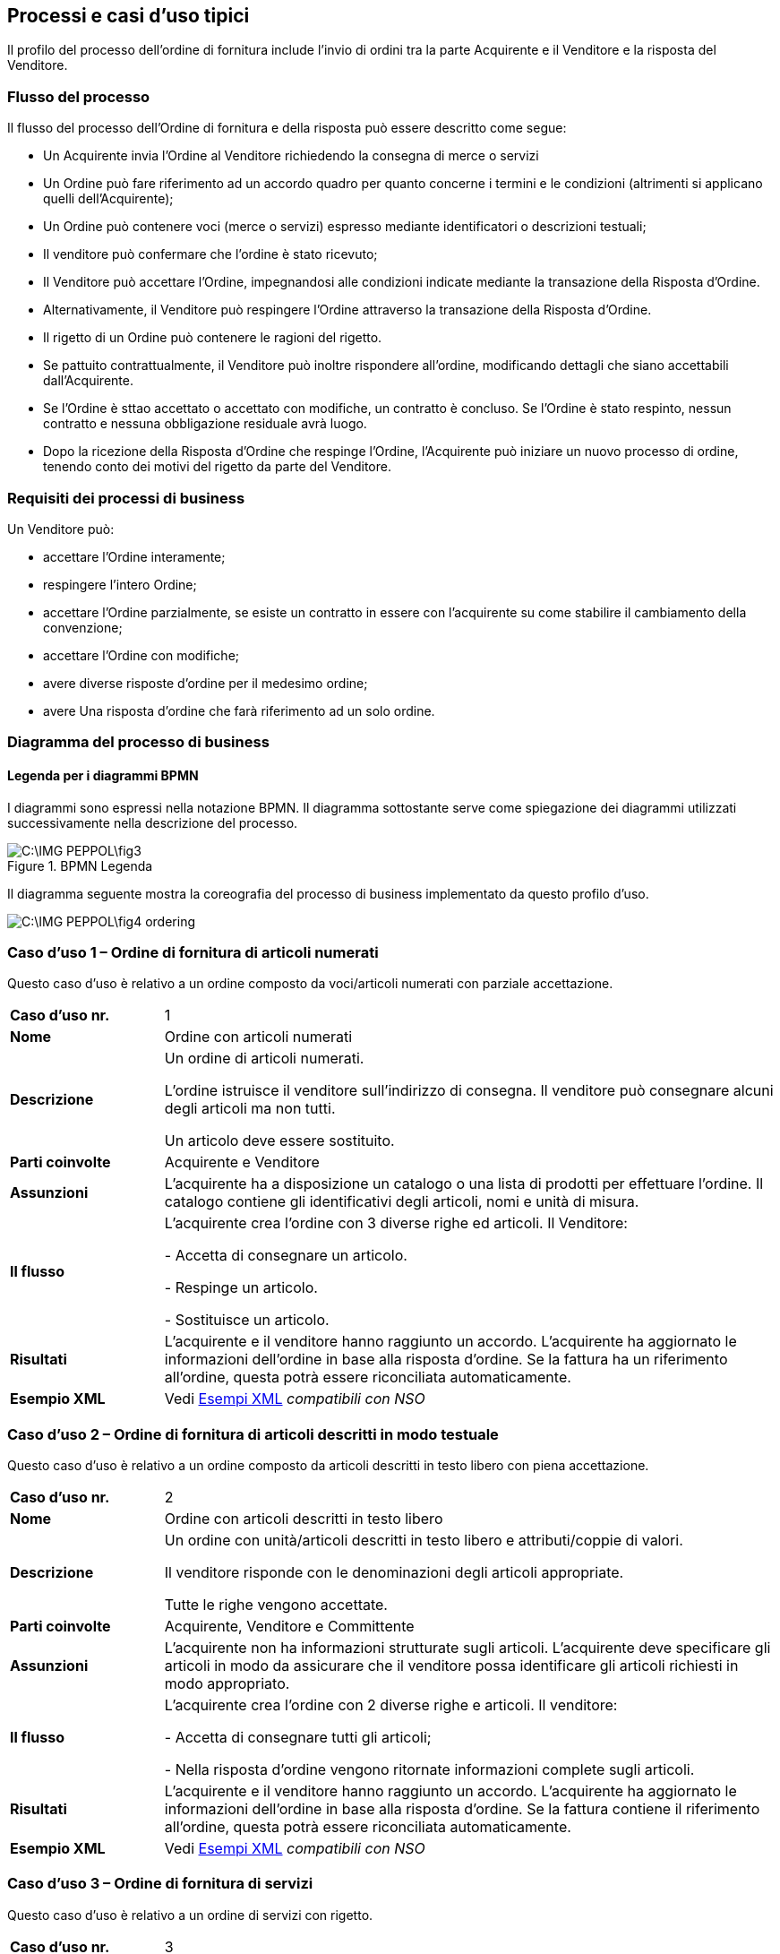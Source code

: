 == Processi e casi d’uso tipici  

<<<

Il profilo del processo dell’ordine di fornitura include l’invio di ordini tra la parte Acquirente e il Venditore e la risposta del Venditore. 

=== Flusso del processo

Il flusso del processo dell’Ordine di fornitura e della risposta può essere descritto come segue:

* Un Acquirente invia l’Ordine al Venditore richiedendo la consegna di merce o servizi 
* Un Ordine può fare riferimento ad un accordo quadro per quanto concerne i termini e le condizioni (altrimenti si applicano quelli dell’Acquirente);
* Un Ordine può contenere voci  (merce o servizi) espresso mediante identificatori o descrizioni testuali;
* Il venditore può confermare che l’ordine è stato ricevuto;
* Il Venditore può accettare l’Ordine, impegnandosi alle condizioni indicate mediante la transazione della Risposta d’Ordine.
* Alternativamente, il Venditore può respingere l’Ordine attraverso la transazione della Risposta d’Ordine.
* Il rigetto di un Ordine può contenere le ragioni del rigetto.
* Se pattuito contrattualmente, il Venditore può inoltre rispondere all’ordine, modificando dettagli che siano accettabili dall’Acquirente.
* Se l’Ordine è sttao accettato o accettato con modifiche, un contratto è concluso.  Se l’Ordine è stato respinto, nessun contratto e nessuna obbligazione residuale avrà luogo.
* Dopo la ricezione della Risposta d’Ordine che respinge l’Ordine, l’Acquirente può iniziare un nuovo processo di ordine, tenendo conto dei motivi del rigetto da parte del Venditore.   


=== Requisiti dei processi di business

Un Venditore può: 

* accettare l’Ordine interamente;
* respingere l’intero Ordine;
* accettare l’Ordine parzialmente, se esiste un contratto in essere con l'acquirente su come stabilire il cambiamento della convenzione;
* accettare l’Ordine con modifiche;
* avere diverse risposte d’ordine per il medesimo ordine;
* avere Una risposta d’ordine che farà riferimento ad un solo ordine.


=== Diagramma del processo di business

==== Legenda per i diagrammi BPMN  

I diagrammi sono espressi nella notazione BPMN. Il diagramma sottostante serve come spiegazione dei diagrammi utilizzati successivamente nella descrizione del processo. 

.BPMN Legenda
image::C:\IMG_PEPPOL\fig3.JPG[]

Il diagramma seguente mostra la coreografia del processo di business implementato da questo profilo d’uso.  

image::C:\IMG_PEPPOL\fig4_ordering.JPG[]

=== Caso d’uso 1 – Ordine di fornitura di articoli numerati

Questo caso d’uso è relativo a un ordine composto da voci/articoli numerati con parziale accettazione.

[width="100%", cols="1,4"]
|===
| *Caso d'uso nr.* |   1
| *Nome* | Ordine con articoli numerati 
| *Descrizione* | Un ordine di articoli numerati. 

L’ordine istruisce il venditore sull’indirizzo di consegna. Il venditore può consegnare alcuni degli articoli ma non tutti. 

Un articolo deve essere sostituito. 
| *Parti coinvolte* | Acquirente e Venditore
| *Assunzioni* | L’acquirente ha a disposizione un catalogo o una lista di prodotti per effettuare l’ordine. Il catalogo contiene gli identificativi degli articoli, nomi e unità di misura.  
| *Il flusso* | L’acquirente crea l’ordine con 3 diverse righe ed articoli.
Il Venditore:

- Accetta di consegnare un articolo.

- Respinge un articolo.

- Sostituisce un articolo.
| *Risultati* | L’acquirente e il venditore hanno raggiunto un accordo.  L’acquirente ha aggiornato le informazioni dell’ordine in base alla risposta d’ordine. Se la fattura ha un riferimento all’ordine, questa potrà essere riconciliata automaticamente.   
| *Esempio XML* | Vedi http://intercenter.regione.emilia-romagna.it/noti-er-fatturazione-elettronica/specifiche-tecniche/IntercentER-Ordineconrisposta-XMLPEPPOL3.0.zip/[Esempi XML] _compatibili con NSO_
|===
 
=== Caso d’uso 2 – Ordine di fornitura di articoli descritti in modo testuale

Questo caso d’uso è relativo a un ordine composto da articoli descritti in testo libero con piena accettazione.

[width="100%", cols="1,4"]
|===
| *Caso d'uso nr.* | 2  
| *Nome* | Ordine con articoli descritti in testo libero  
| *Descrizione* | Un ordine con unità/articoli descritti in testo libero e attributi/coppie di valori.

Il venditore risponde con le denominazioni degli articoli appropriate. 

Tutte le righe vengono accettate.  
| *Parti coinvolte* | Acquirente, Venditore e Committente
| *Assunzioni* | L’acquirente non ha informazioni strutturate sugli articoli. L’acquirente deve specificare gli articoli in modo da assicurare che il venditore possa identificare gli articoli richiesti in modo appropriato.   
| *Il flusso* | L’acquirente crea l’ordine con 2 diverse righe e articoli. Il venditore:

- Accetta di consegnare tutti gli articoli;

- Nella risposta d’ordine vengono ritornate informazioni complete sugli articoli.
| *Risultati* | L’acquirente e il venditore hanno raggiunto un accordo.  L’acquirente ha aggiornato le informazioni dell’ordine in base alla risposta d’ordine. Se la fattura contiene il riferimento all’ordine, questa potrà essere riconciliata automaticamente.    
| *Esempio XML* | Vedi http://intercenter.regione.emilia-romagna.it/noti-er-fatturazione-elettronica/specifiche-tecniche/IntercentER-Ordineconrisposta-XMLPEPPOL3.0.zip/[Esempi XML] _compatibili con NSO_
|===

=== Caso d’uso 3 – Ordine di fornitura di servizi 

Questo caso d’uso è relativo a un ordine di servizi con rigetto. 

[width="100%", cols="1,4"]
|===
| *Caso d'uso nr.* | 3  
| *Nome* | Ordine servizi  
| *Descrizione* | Un ordine per servizi di traduzione. 

Il luogo di consegna e il periodo sono specificati. 

Il venditore respinge l’ordine.    
| *Parti coinvolte* | Acquirente, Venditore
| *Assunzioni* | L’acquirente utilizza un modulo con una serie di proprietà predefinite e concordate per ordinare il servizio.   
| *Il flusso* | L’acquirente crea l’ordine di una sola riga richiedendo dei servizi di traduzione dallo Svedese allo Spagnolo.
Il venditore riceve l’ordine.
| *Risultati* | L’acquirente e il venditore non hanno raggiunto un accordo.     
| *Esempio XML* | Vedi http://intercenter.regione.emilia-romagna.it/noti-er-fatturazione-elettronica/specifiche-tecniche/IntercentER-Ordineconrisposta-XMLPEPPOL3.0.zip/[Esempi XML] _compatibili con NSO_ 
|===

=== Caso d’uso 4 – Ordine di fornitura complesso 

Questo caso d’uso è relativo a un ordine contenente quasi tutti gli elementi previsti per il messaggio dell’Ordine PEPPOL. L’ordine viene accettato completamente dal venditore. 

[width="100%", cols="1,4"]
|===
| *Caso d'uso nr.* | 4 
| *Nome* | Ordine complesso 
| *Descrizione* | Un ordine di articoli numerati con sconti e maggiorazioni sia a livello di testata che di riga e prezzo.  
| *Parti coinvolte* | Acquirente e Venditore.
| *Assunzioni* | L’acquirente ha a disposizione un catalogo o una lista di prodotti per effettuare l’ordine. Il catalogo contiene gli identificativi degli articoli, nomi e unità di misura. L’acquirente ha stretto uno speciale accordo con il venditore relativamente ad uno sconto sull’ordine, le righe d’ordine e sul prezzo.   
| *Il flusso* | L’acquirente crea l’ordine con 4 diverse righe e articoli.
Il venditore accetta di consegnare tutti e 4 gli articoli. 
| *Risultati* | L’acquirente e il venditore hanno raggiunto un accordo. L’acquirente ha aggiornato le informazioni dell'ordine in base alla risposta d’ordine. Se la fattura contiene il riferimento all’ordine, questa può essere correlata automaticamente.   
| *Esempio XML* | Vedi http://intercenter.regione.emilia-romagna.it/noti-er-fatturazione-elettronica/specifiche-tecniche/IntercentER-Ordineconrisposta-XMLPEPPOL3.0.zip/[Esempi XML] _compatibili con NSO_
|===
